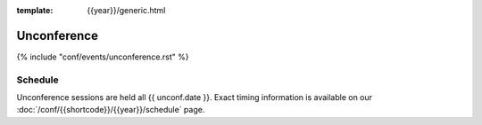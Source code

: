 :template: {{year}}/generic.html

Unconference
============

{% include "conf/events/unconference.rst" %}

Schedule
--------

Unconference sessions are held all {{ unconf.date }}.
Exact timing information is available on our :doc:`/conf/{{shortcode}}/{{year}}/schedule` page. 
